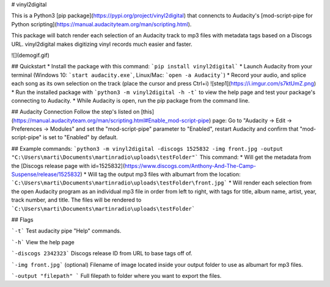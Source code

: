# vinyl2digital

This is a Python3 [pip package](https://pypi.org/project/vinyl2digital) that connencts to Audacity's [mod-script-pipe for Python scripting](https://manual.audacityteam.org/man/scripting.html).  

This package will batch render each selection of an Audacity track to mp3 files with metadata tags based on a Discogs URL. vinyl2digital makes digitizing vinyl records much easier and faster. 

![](demogif.gif)

## Quickstart
* Install the package with this command: ```pip install vinyl2digital``` 
* Launch Audacity from your terminal (Windows 10: ```start audacity.exe```, Linux/Mac: ```open -a Audacity```)
* Record your audio, and splice each song as its own selection on the track (place the cursor and press Ctrl+i)
![step1](https://i.imgur.com/s7ktUmZ.png)
* Run the installed package with ```python3 -m vinyl2digital -h -t``` to view the help page and test your package's connecting to Audacity.
* While Audacity is open, run the pip package from the command line.

## Audacity Connection
Follow the step's listed on [this](https://manual.audacityteam.org/man/scripting.html#Enable_mod-script-pipe) page: Go to "Audacity -> Edit -> Preferences -> Modules" and set the "mod-script-pipe" parameter to "Enabled", restart Audacity and confirm that "mod-script-pipe" is set to "Enabled" by default.

## Example commands:
```python3 -m vinyl2digital -discogs 1525832 -img front.jpg -output "C:\Users\marti\Documents\martinradio\uploads\testFolder"```
This command:
* Will get the metadata from the [Discogs release page with id=1525832](https://www.discogs.com/Anthony-And-The-Camp-Suspense/release/1525832) 
* Will tag the output mp3 files with albumart from the location: ```C:\Users\marti\Documents\martinradio\uploads\testFolder\front.jpg```
* Will render each selection from the open Audacity program as an individual mp3 file in order from left to right, with tags for title, album name, artist, year, track number, and title. The files will be rendered to ```C:\Users\marti\Documents\martinradio\uploads\testFolder```

## Flags

```-t``` Test audacity pipe "Help" commands.

```-h``` View the help page

```-discogs 2342323``` Discogs release ID from URL to base tags off of.

```-img front.jpg``` (optional) Filename of image located inside your output folder to use as albumart for mp3 files.

```-output "filepath" ``` Full filepath to folder where you want to export the files.



